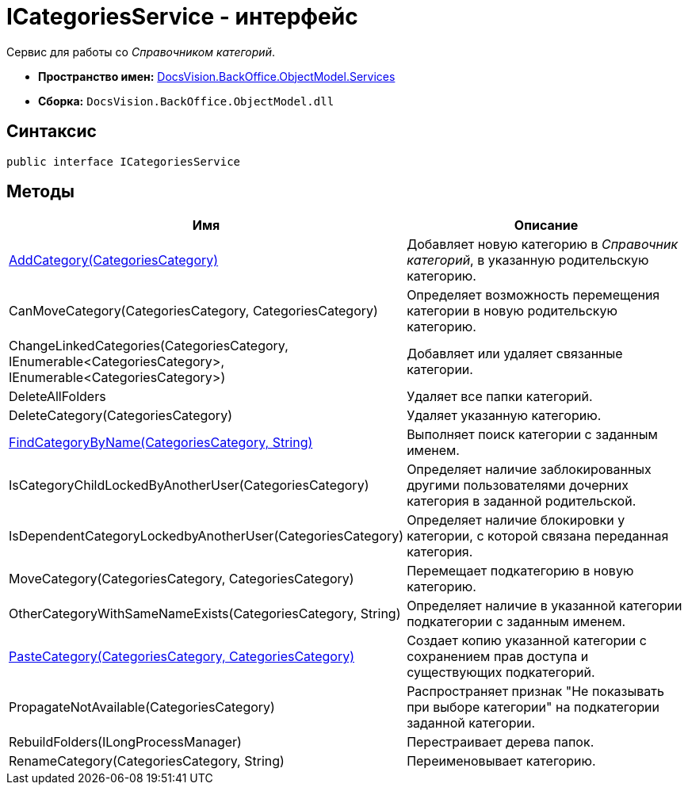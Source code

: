 = ICategoriesService - интерфейс

Сервис для работы со _Справочником категорий_.

* *Пространство имен:* xref:api/DocsVision/BackOffice/ObjectModel/Services/Services_NS.adoc[DocsVision.BackOffice.ObjectModel.Services]
* *Сборка:* `DocsVision.BackOffice.ObjectModel.dll`

== Синтаксис

[source,csharp]
----
public interface ICategoriesService
----

== Методы

[cols=",",options="header"]
|===
|Имя |Описание
|xref:api/DocsVision/BackOffice/ObjectModel/Services/ICategoriesService.AddCategory_MT.adoc[AddCategory(CategoriesCategory)] |Добавляет новую категорию в _Справочник категорий_, в указанную родительскую категорию.
|CanMoveCategory(CategoriesCategory, CategoriesCategory) |Определяет возможность перемещения категории в новую родительскую категорию.
|ChangeLinkedCategories(CategoriesCategory, IEnumerable<CategoriesCategory>, IEnumerable<CategoriesCategory>) |Добавляет или удаляет связанные категории.
|DeleteAllFolders |Удаляет все папки категорий.
|DeleteCategory(CategoriesCategory) |Удаляет указанную категорию.
|xref:api/DocsVision/BackOffice/ObjectModel/Services/ICategoriesService.FindCategoryByName_MT.adoc[FindCategoryByName(CategoriesCategory, String)] |Выполняет поиск категории с заданным именем.
|IsCategoryChildLockedByAnotherUser(CategoriesCategory) |Определяет наличие заблокированных другими пользователями дочерних категория в заданной родительской.
|IsDependentCategoryLockedbyAnotherUser(CategoriesCategory) |Определяет наличие блокировки у категории, с которой связана переданная категория.
|MoveCategory(CategoriesCategory, CategoriesCategory) |Перемещает подкатегорию в новую категорию.
|OtherCategoryWithSameNameExists(CategoriesCategory, String) |Определяет наличие в указанной категории подкатегории с заданным именем.
|xref:api/DocsVision/BackOffice/ObjectModel/Services/ICategoriesService.PasteCategory_MT.adoc[PasteCategory(CategoriesCategory, CategoriesCategory)] |Создает копию указанной категории с сохранением прав доступа и существующих подкатегорий.
|PropagateNotAvailable(CategoriesCategory) |Распространяет признак "Не показывать при выборе категории" на подкатегории заданной категории.
|RebuildFolders(ILongProcessManager) |Перестраивает дерева папок.
|RenameCategory(CategoriesCategory, String) |Переименовывает категорию.
|===


